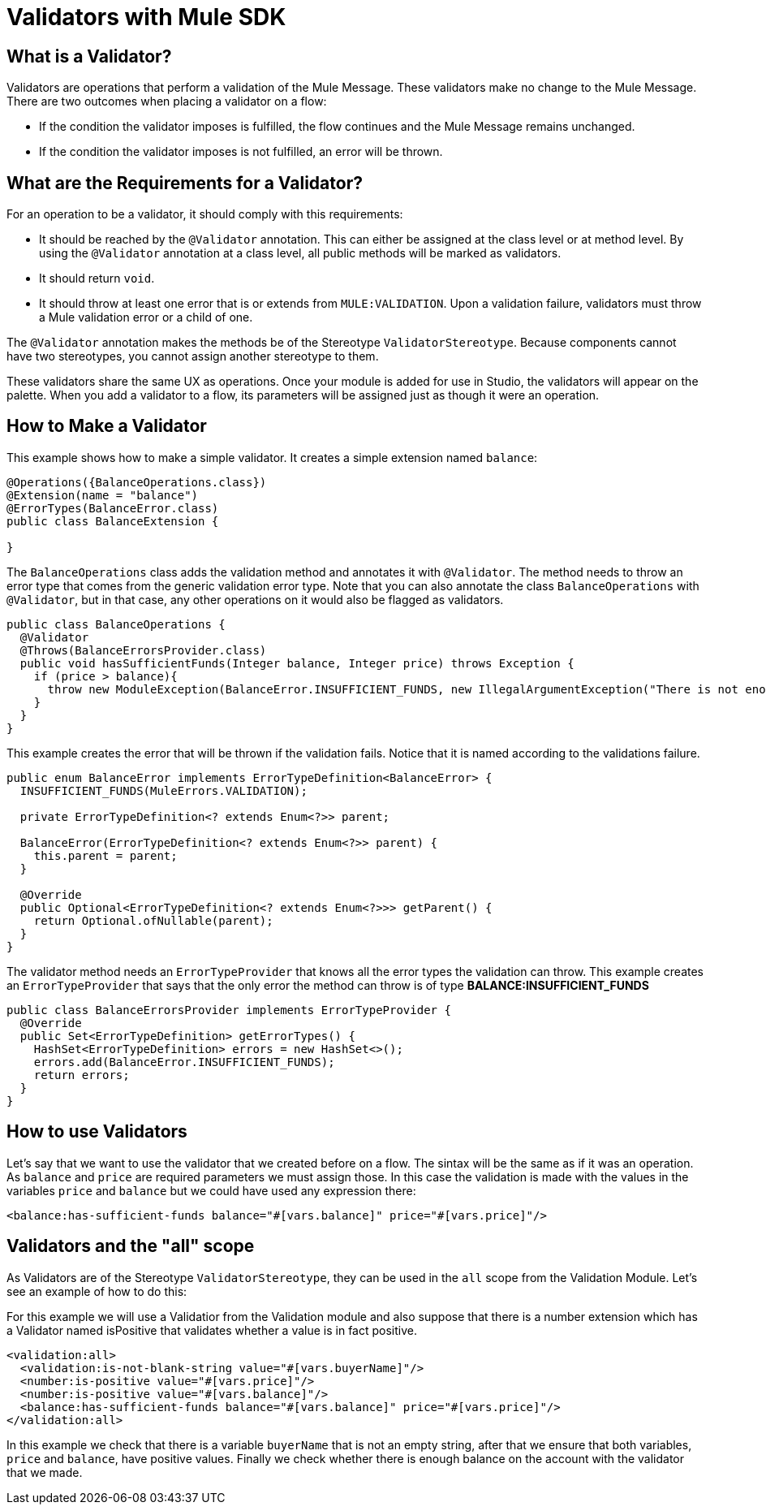 = Validators with Mule SDK
:keywords: validation, validators, mule, sdk

==  What is a Validator?

Validators are operations that perform a validation of the Mule Message. These
validators make no change to the Mule Message. There are two outcomes when placing a validator
on a flow:

* If the condition the validator imposes is fulfilled, the flow continues and the Mule Message
  remains unchanged.

* If the condition the validator imposes is not fulfilled, an error will be thrown.

== What are the Requirements for a Validator?

For an operation to be a validator, it should comply with this requirements:

* It should be reached by the `@Validator` annotation. This can either be assigned at the
  class level or at method level. By using the `@Validator` annotation at a class level,
  all public methods will be marked as validators.

* It should return `void`.

* It should throw at least one error that is or extends from `MULE:VALIDATION`. Upon 
  a validation failure, validators must throw a Mule validation error or a child of one.

The `@Validator` annotation makes the methods be of the Stereotype `ValidatorStereotype`. Because
components cannot have two stereotypes, you cannot assign another stereotype to them.

These validators share the same UX as operations. Once your module is added for use in Studio, the
validators will appear on the palette. When you add a validator to a flow, its parameters will be assigned
just as though it were an operation.

== How to Make a Validator

This example shows how to make a simple validator. It creates a
simple extension named `balance`:

[source,java,linenums]
----
@Operations({BalanceOperations.class})
@Extension(name = "balance")
@ErrorTypes(BalanceError.class)
public class BalanceExtension {

}
----

The `BalanceOperations` class adds the validation method and annotates it with `@Validator`. The
method needs to throw an error type that comes from the generic validation error type. Note that you
can also annotate the class `BalanceOperations` with `@Validator`, but in that case, any other operations
on it would also be flagged as validators.

[source,java,linenums]
----
public class BalanceOperations {
  @Validator
  @Throws(BalanceErrorsProvider.class)
  public void hasSufficientFunds(Integer balance, Integer price) throws Exception {
    if (price > balance){
      throw new ModuleException(BalanceError.INSUFFICIENT_FUNDS, new IllegalArgumentException("There is not enough money to make the transaction"));
    }
  }
}
----

This example creates the error that will be thrown if the validation fails. Notice that it is
named according to the validations failure.

[source,java,linenums]
----
public enum BalanceError implements ErrorTypeDefinition<BalanceError> {
  INSUFFICIENT_FUNDS(MuleErrors.VALIDATION);

  private ErrorTypeDefinition<? extends Enum<?>> parent;

  BalanceError(ErrorTypeDefinition<? extends Enum<?>> parent) {
    this.parent = parent;
  }

  @Override
  public Optional<ErrorTypeDefinition<? extends Enum<?>>> getParent() {
    return Optional.ofNullable(parent);
  }
}
----

The validator method needs an `ErrorTypeProvider` that knows all the error types
the validation can throw. This example creates an `ErrorTypeProvider` that says that the
only error the method can throw is of type *BALANCE:INSUFFICIENT_FUNDS*

[source,java,linenums]
----
public class BalanceErrorsProvider implements ErrorTypeProvider {
  @Override
  public Set<ErrorTypeDefinition> getErrorTypes() {
    HashSet<ErrorTypeDefinition> errors = new HashSet<>();
    errors.add(BalanceError.INSUFFICIENT_FUNDS);
    return errors;
  }
}
----

== How to use Validators

Let's say that we want to use the validator that we created before on a flow. The sintax
will be the same as if it was an operation. As `balance` and `price` are required parameters
we must assign those. In this case the validation is made with the values in the variables
`price` and `balance` but we could have used any expression there:

[source,xml,linenums]
----
<balance:has-sufficient-funds balance="#[vars.balance]" price="#[vars.price]"/>
----

== Validators and the "all" scope

As Validators are of the Stereotype `ValidatorStereotype`, they can be used in the `all` scope from the
Validation Module. Let's see an example of how to do this:

For this example we will use a Validatior from the Validation module and also suppose that there is
 a number extension which has a Validator named isPositive that validates whether a
value is in fact positive.

[source,xml,linenums]
----
<validation:all>
  <validation:is-not-blank-string value="#[vars.buyerName]"/>
  <number:is-positive value="#[vars.price]"/>
  <number:is-positive value="#[vars.balance]"/>
  <balance:has-sufficient-funds balance="#[vars.balance]" price="#[vars.price]"/>
</validation:all>
----

In this example we check that there is a variable `buyerName` that is not an empty string, after
that we ensure that both variables, `price` and `balance`, have positive values. Finally we check whether
there is enough balance on the account with the validator that we made.
